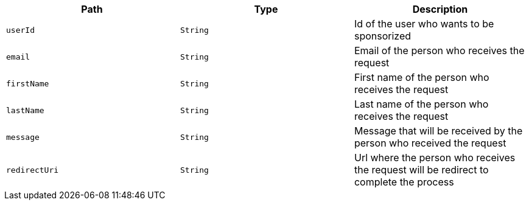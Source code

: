 |===
|Path|Type|Description

|`userId`
|`String`
|Id of the user who wants to be sponsorized

|`email`
|`String`
|Email of the person who receives the request

|`firstName`
|`String`
|First name of the person who receives the request

|`lastName`
|`String`
|Last name of the person who receives the request

|`message`
|`String`
|Message that will be received by the person who received the request

|`redirectUri`
|`String`
|Url where the person who receives the request will be redirect to complete the process

|===